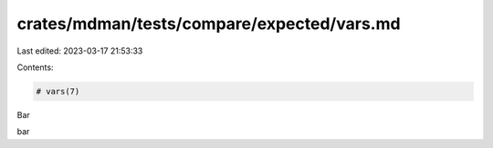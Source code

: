 crates/mdman/tests/compare/expected/vars.md
===========================================

Last edited: 2023-03-17 21:53:33

Contents:

.. code-block:: md

    # vars(7)



Bar

bar


